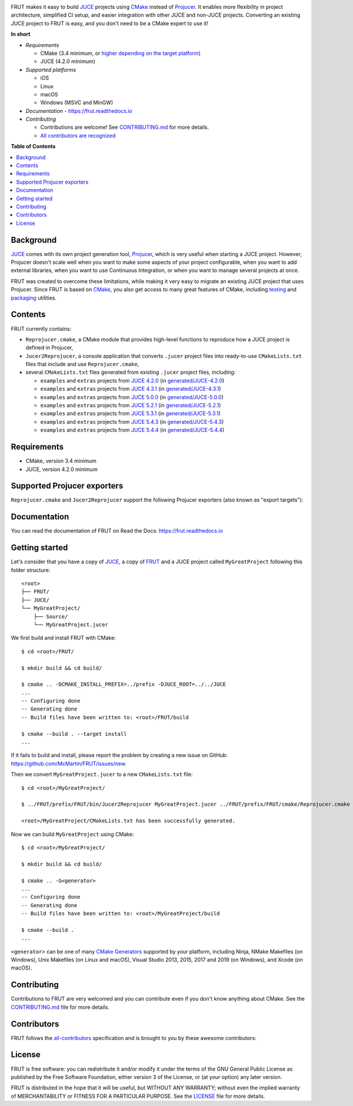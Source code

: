 |Code_of_Conduct| |AppVeyor| |Azure_Pipelines| |Travis_CI| |Read_the_Docs|

.. image:: FRUT.svg
  :target: https://github.com/McMartin/FRUT
  :alt: FRUT

FRUT makes it easy to build `JUCE`_ projects using `CMake`_ instead of `Projucer`_. It
enables more flexibility in project architecture, simplified CI setup, and easier
integration with other JUCE and non-JUCE projects. Converting an existing JUCE project to
FRUT is easy, and you don't need to be a CMake expert to use it!


**In short**

- *Requirements*

  - CMake (3.4 minimum, or `higher depending on the target platform
    <#supported-projucer-exporters>`__)
  - JUCE (4.2.0 minimum)

- *Supported platforms*

  - iOS
  - Linux
  - macOS
  - Windows (MSVC and MinGW)

- *Documentation* - https://frut.readthedocs.io
- *Contributing*

  - Contributions are welcome! See `CONTRIBUTING.md`_ for more details.
  - `All contributors are recognized <#contributors>`__


**Table of Contents**

.. contents::
  :local:
  :backlinks: none


Background
----------

`JUCE`_ comes with its own project generation tool, `Projucer`_, which is very useful when
starting a JUCE project. However, Projucer doesn't scale well when you want to make some
aspects of your project configurable, when you want to add external libraries, when you
want to use Continuous Integration, or when you want to manage several projects at once.

FRUT was created to overcome these limitations, while making it very easy to migrate an
existing JUCE project that uses Projucer. Since FRUT is based on `CMake`_, you also get
access to many great features of CMake, including `testing
<https://cmake.org/cmake/help/latest/manual/ctest.1.html>`__ and `packaging
<https://cmake.org/cmake/help/latest/manual/cpack.1.html>`__ utilities.


Contents
--------

FRUT currently contains:

- ``Reprojucer.cmake``, a CMake module that provides high-level functions to reproduce
  how a JUCE project is defined in Projucer,

- ``Jucer2Reprojucer``, a console application that converts ``.jucer`` project files into
  ready-to-use ``CMakeLists.txt`` files that include and use ``Reprojucer.cmake``,

- several ``CMakeLists.txt`` files generated from existing ``.jucer`` project files,
  including:

  - ``examples`` and ``extras`` projects from `JUCE 4.2.0`_ (in `generated/JUCE-4.2.0`_)
  - ``examples`` and ``extras`` projects from `JUCE 4.3.1`_ (in `generated/JUCE-4.3.1`_)
  - ``examples`` and ``extras`` projects from `JUCE 5.0.0`_ (in `generated/JUCE-5.0.0`_)
  - ``examples`` and ``extras`` projects from `JUCE 5.2.1`_ (in `generated/JUCE-5.2.1`_)
  - ``examples`` and ``extras`` projects from `JUCE 5.3.1`_ (in `generated/JUCE-5.3.1`_)
  - ``examples`` and ``extras`` projects from `JUCE 5.4.3`_ (in `generated/JUCE-5.4.3`_)
  - ``examples`` and ``extras`` projects from `JUCE 5.4.4`_ (in `generated/JUCE-5.4.4`_)


Requirements
------------

- CMake, version 3.4 minimum
- JUCE, version 4.2.0 minimum


Supported Projucer exporters
----------------------------

``Reprojucer.cmake`` and ``Jucer2Reprojucer`` support the following Projucer exporters
(also known as "export targets"):

.. raw:: html

  <table>
  <thead>
    <tr><th>Supported</th><th>Exporter</th><th>CMake requirements and options</th><th>Missing features</th></tr>
  </thead>
  <tbody>
    <tr><td align="center">✔️</td><td>Xcode (MacOSX)</td><td></td><td rowspan="2">
      <a href="https://github.com/McMartin/FRUT/labels/exporter%3A%20Xcode">3 unsupported Xcode exporter settings</a>
    </td></tr>
    <tr><td align="center">✔️</td><td>Xcode (iOS)</td><td>version 3.14 minimum<br/><pre>-G Xcode -DCMAKE_SYSTEM_NAME=iOS</pre></td></tr>
    <tr><td align="center">✔️</td><td>Visual Studio 2019</td><td>version 3.14 minimum</td><td rowspan="4">
      <a href="https://github.com/McMartin/FRUT/labels/exporter%3A%20Visual%20Studio">1 unsupported Visual Studio exporter setting</a>
    </td></tr>
    <tr><td align="center">✔️</td><td>Visual Studio 2017</td><td>version 3.7 minimum<br/>(3.13.3 when VS&nbsp;2019 is installed)</td></tr>
    <tr><td align="center">✔️</td><td>Visual Studio 2015</td><td></td></tr>
    <tr><td align="center">✔️</td><td>Visual Studio 2013</td><td></td></tr>
    <tr><td align="center">✔️</td><td>Linux Makefile</td><td></td><td></td></tr>
    <tr><td align="center">❌</td><td>Android</td><td></td><td></td></tr>
    <tr><td align="center">✔️</td><td>Code::Blocks&nbsp;(Windows)</td><td></td><td></td></tr>
    <tr><td align="center">✔️</td><td>Code::Blocks&nbsp;(Linux)</td><td></td><td></td></tr>
  </tbody>
  </table>


Documentation
-------------

You can read the documentation of FRUT on Read the Docs: https://frut.readthedocs.io


Getting started
---------------

Let's consider that you have a copy of `JUCE`_, a copy of `FRUT`_ and a JUCE project
called ``MyGreatProject`` following this folder structure: ::

  <root>
  ├── FRUT/
  ├── JUCE/
  └── MyGreatProject/
      ├── Source/
      └── MyGreatProject.jucer

We first build and install FRUT with CMake: ::

  $ cd <root>/FRUT/

  $ mkdir build && cd build/

  $ cmake .. -DCMAKE_INSTALL_PREFIX=../prefix -DJUCE_ROOT=../../JUCE
  ...
  -- Configuring done
  -- Generating done
  -- Build files have been written to: <root>/FRUT/build

  $ cmake --build . --target install
  ...

If it fails to build and install, please report the problem by creating a new issue on
GitHub: https://github.com/McMartin/FRUT/issues/new.

Then we convert ``MyGreatProject.jucer`` to a new ``CMakeLists.txt`` file: ::

  $ cd <root>/MyGreatProject/

  $ ../FRUT/prefix/FRUT/bin/Jucer2Reprojucer MyGreatProject.jucer ../FRUT/prefix/FRUT/cmake/Reprojucer.cmake

  <root>/MyGreatProject/CMakeLists.txt has been successfully generated.

Now we can build ``MyGreatProject`` using CMake: ::

  $ cd <root>/MyGreatProject/

  $ mkdir build && cd build/

  $ cmake .. -G<generator>
  ...
  -- Configuring done
  -- Generating done
  -- Build files have been written to: <root>/MyGreatProject/build

  $ cmake --build .
  ...

``<generator>`` can be one of many `CMake Generators`_ supported by your platform,
including Ninja, NMake Makefiles (on Windows), Unix Makefiles (on Linux and macOS), Visual
Studio 2013, 2015, 2017 and 2019 (on Windows), and Xcode (on macOS).


Contributing
------------

Contributions to FRUT are very welcomed and you can contribute even if you don't know
anything about CMake. See the `CONTRIBUTING.md`_ file for more details.


Contributors
------------

FRUT follows the `all-contributors`_ specification and is brought to you by these awesome
contributors:

.. raw:: html

  <table>
  <tbody align="center">
  <tr>
    <td>
      <a href="https://github.com/McMartin"><img src="https://github.com/McMartin.png" width="100"><br />Alain Martin</a>
      <br />
      <a href="https://github.com/McMartin/FRUT/pulls?q=state%3Amerged+author%3AMcMartin" title="Code">💻</a>
      <a href="https://github.com/McMartin/FRUT/pulls?q=state%3Amerged+reviewed-by%3AMcMartin+-author%3AMcMartin+" title="Pull Request reviews">👀</a>
      <a href="https://github.com/McMartin/FRUT/commits/master/docs?author=McMartin" title="Documentation">📖</a>
    </td>
    <td>
      <a href="https://github.com/MartyLake"><img src="https://github.com/MartyLake.png" width="100"><br />Matthieu Talbot</a>
      <br />
      <a href="https://github.com/McMartin/FRUT/pulls?q=state%3Amerged+reviewed-by%3AMartyLake+-author%3AMartyLake+" title="Pull Request reviews">👀</a>
      <a href="https://github.com/McMartin/FRUT/pulls?q=state%3Amerged+author%3AMartyLake" title="Code">💻</a>
      <a href="https://github.com/McMartin/FRUT/issues?q=is%3Aissue+author%3AMartyLake" title="Bug reports">🐛</a>
    </td>
    <td>
      <a href="https://github.com/gonzaloflirt"><img src="https://github.com/gonzaloflirt.png" width="100"><br />Florian Goltz</a>
      <br />
      <a href="https://github.com/McMartin/FRUT/pulls?q=state%3Amerged+author%3Agonzaloflirt" title="Code">💻</a>
    </td>
    <td>
      <a href="https://github.com/WGuLL"><img src="https://github.com/WGuLL.png" width="100"><br />Fabien Roussel</a>
      <br />
      <a href="https://github.com/McMartin/FRUT/issues?q=is%3Aissue+author%3AWGuLL" title="Bug reports">🐛</a>
      <a href="https://github.com/McMartin/FRUT/pulls?q=state%3Amerged+reviewed-by%3AWGuLL+-author%3AWGuLL+" title="Pull Request reviews">👀</a>
    </td>
    <td>
      <a href="https://github.com/Xav83"><img src="https://github.com/Xav83.png" width="100"><br />Xavier Jouvenot</a>
      <br />
      <a href="https://github.com/McMartin/FRUT/issues?q=is%3Aissue+author%3AXav83" title="Bug reports">🐛</a>
      <a href="https://github.com/McMartin/FRUT/pulls?q=state%3Amerged+reviewed-by%3AXav83+-author%3AXav83+" title="Pull Request reviews">👀</a>
    </td>
    <td>
      <a href="https://github.com/lethal-guitar"><img src="https://github.com/lethal-guitar.png" width="100"><br />Nikolai Wuttke</a>
      <br />
      <a href="https://github.com/McMartin/FRUT/pulls?q=state%3Amerged+reviewed-by%3Alethal-guitar+-author%3Alethal-guitar+" title="Pull Request reviews">👀</a>
    </td>
  </tr>
  <tr>
    <td>
      <a href="https://github.com/PioBeat"><img src="https://github.com/PioBeat.png" width="100"><br />Dominik Grzelak</a>
      <br />
      <a href="https://github.com/McMartin/FRUT/issues?q=is%3Aissue+author%3APioBeat" title="Bug reports">🐛</a>
    </td>
    <td>
      <a href="https://github.com/dscheffer"><img src="https://github.com/dscheffer.png" width="100"><br />Dennis Scheffer</a>
      <br />
      <a href="https://github.com/McMartin/FRUT/issues?q=is%3Aissue+author%3Adscheffer" title="Bug reports">🐛</a>
      <a href="https://github.com/McMartin/FRUT/pulls?q=state%3Amerged+author%3Adscheffer" title="Code">💻</a>
    </td>
    <td>
      <a href="https://github.com/scotchi"><img src="https://github.com/scotchi.png" width="100"><br />Scott Wheeler</a>
      <br />
      <a href="https://github.com/McMartin/FRUT/pulls?q=state%3Amerged+author%3Ascotchi" title="Code">💻</a>
      <a href="https://github.com/McMartin/FRUT/issues?q=is%3Aissue+author%3Ascotchi" title="Bug reports">🐛</a>
    </td>
    <td>
      <a href="https://github.com/IqraShahzad1"><img src="https://github.com/IqraShahzad1.png" width="100"><br />Iqra Shahzad</a>
      <br />
      <a href="https://github.com/McMartin/FRUT/issues?q=is%3Aissue+author%3AIqraShahzad1" title="Bug reports">🐛</a>
    </td>
    <td>
      <a href="https://github.com/rclement"><img src="https://github.com/rclement.png" width="100"><br />Romain Clement</a>
      <br />
      <a href="https://github.com/McMartin/FRUT/issues?q=is%3Aissue+author%3Arclement" title="Bug reports">🐛</a>
    </td>
    <td>
      <a href="https://github.com/stijnfrishert"><img src="https://github.com/stijnfrishert.png" width="100"><br />Stijn Frishert</a>
      <br />
      <a href="https://github.com/McMartin/FRUT/issues?q=is%3Aissue+author%3Astijnfrishert" title="Bug reports">🐛</a>
    </td>
  </tr>
  <tr>
    <td>
      <a href="https://github.com/czyjerry"><img src="https://github.com/czyjerry.png" width="100"><br />Jerry Chan</a>
      <br />
      <a href="https://github.com/McMartin/FRUT/issues?q=is%3Aissue+author%3Aczyjerry" title="Bug reports">🐛</a>
      <a href="https://github.com/McMartin/FRUT/pulls?q=state%3Amerged+reviewed-by%3Aczyjerry+-author%3Aczyjerry+" title="Pull Request reviews">👀</a>
    </td>
    <td>
      <a href="https://github.com/franklange"><img src="https://github.com/franklange.png" width="100"><br />Frank Lange</a>
      <br />
      <a href="https://github.com/McMartin/FRUT/issues?q=is%3Aissue+author%3Afranklange" title="Bug reports">🐛</a>
    </td>
    <td>
      <a href="https://github.com/TheSlowGrowth"><img src="https://github.com/TheSlowGrowth.png" width="100"><br />Johannes Elliesen</a>
      <br />
      <a href="https://github.com/McMartin/FRUT/issues?q=is%3Aissue+author%3ATheSlowGrowth" title="Bug reports">🐛</a>
      <a href="https://github.com/McMartin/FRUT/pulls?q=state%3Amerged+author%3ATheSlowGrowth" title="Code">💻</a>
    </td>
    <td>
      <a href="https://github.com/DustVoice"><img src="https://github.com/DustVoice.png" width="100"><br />David Holland</a>
      <br />
      <a href="https://github.com/McMartin/FRUT/pulls?q=state%3Amerged+author%3ADustVoice" title="Code">💻</a>
    </td>
    <td>
    </td>
    <td>
    </td>
  </tr>
  </tbody>
  </table>


License
-------

|GPLv3|

FRUT is free software: you can redistribute it and/or modify it under the terms of the GNU
General Public License as published by the Free Software Foundation, either version 3 of
the License, or (at your option) any later version.

FRUT is distributed in the hope that it will be useful, but WITHOUT ANY WARRANTY; without
even the implied warranty of MERCHANTABILITY or FITNESS FOR A PARTICULAR PURPOSE. See the
`LICENSE`_ file for more details.


.. |Code_of_Conduct| image:: https://img.shields.io/badge/code%20of%20conduct-Contributor%20Covenant-blue.svg?style=flat
  :target: CODE_OF_CONDUCT.md
  :alt: Contributor Covenant Code of Conduct

.. |AppVeyor| image:: https://ci.appveyor.com/api/projects/status/github/McMartin/frut?branch=master&svg=true
  :target: https://ci.appveyor.com/project/McMartin/frut
  :alt: AppVeyor build status

.. |Azure_Pipelines| image:: https://dev.azure.com/McMartin/FRUT/_apis/build/status/McMartin.FRUT?branchName=master
  :target: https://dev.azure.com/McMartin/FRUT/_build?definitionId=2
  :alt: Azure Pipelines build status

.. |Travis_CI| image:: https://travis-ci.org/McMartin/FRUT.svg?branch=master
  :target: https://travis-ci.org/McMartin/FRUT
  :alt: Travis CI build status

.. |Read_the_Docs| image:: https://readthedocs.org/projects/frut/badge/?version=latest
  :target: https://frut.readthedocs.io
  :alt: Documentation status

.. |GPLv3| image:: https://www.gnu.org/graphics/gplv3-127x51.png
  :target: https://www.gnu.org/licenses/gpl.html
  :alt: GNU General Public License

.. _CONTRIBUTING.md: CONTRIBUTING.md
.. _LICENSE: LICENSE
.. _generated/JUCE-4.2.0: generated/JUCE-4.2.0
.. _generated/JUCE-4.3.1: generated/JUCE-4.3.1
.. _generated/JUCE-5.0.0: generated/JUCE-5.0.0
.. _generated/JUCE-5.2.1: generated/JUCE-5.2.1
.. _generated/JUCE-5.3.1: generated/JUCE-5.3.1
.. _generated/JUCE-5.4.3: generated/JUCE-5.4.3
.. _generated/JUCE-5.4.4: generated/JUCE-5.4.4

.. _CMake Generators: https://cmake.org/cmake/help/latest/manual/cmake-generators.7.html
.. _CMake: https://cmake.org
.. _FRUT: https://github.com/McMartin/FRUT
.. _JUCE 4.2.0: https://github.com/WeAreROLI/JUCE/tree/4.2.0
.. _JUCE 4.3.1: https://github.com/WeAreROLI/JUCE/tree/4.3.1
.. _JUCE 5.0.0: https://github.com/WeAreROLI/JUCE/tree/5.0.0
.. _JUCE 5.2.1: https://github.com/WeAreROLI/JUCE/tree/5.2.1
.. _JUCE 5.3.1: https://github.com/WeAreROLI/JUCE/tree/5.3.1
.. _JUCE 5.4.3: https://github.com/WeAreROLI/JUCE/tree/5.4.3
.. _JUCE 5.4.4: https://github.com/WeAreROLI/JUCE/tree/5.4.4
.. _JUCE: https://github.com/WeAreROLI/JUCE
.. _Projucer: https://juce.com/discover/projucer
.. _all-contributors: https://github.com/all-contributors/all-contributors
